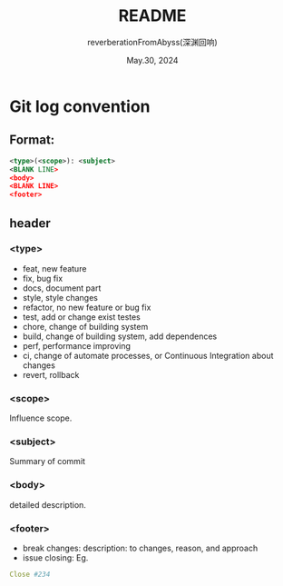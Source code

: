 # -*- org-mode: -*-
#+title: README
#+author: reverberationFromAbyss(深渊回响)
#+email: no email provided
#+date: May.30, 2024

#+options: toc:2

#+seq_todo: todo(t@) feature(F@) issue(i!/@) wip(w@) fixme(f!/@) knwon(k!/@) | done(d!) canceled(c!/@) abort(a!/@)

* Git log convention
** Format:
#+begin_src xml
  <type>(<scope>): <subject>
  <BLANK LINE>
  <body>
  <BLANK LINE>
  <footer>
#+end_src

** header
*** <type>
+ feat,     new feature
+ fix,      bug fix
+ docs,     document part
+ style,    style changes
+ refactor, no new feature or bug fix
+ test,     add or change exist testes
+ chore,    change of building system
+ build,    change of building system, add dependences
+ perf,     performance improving
+ ci,       change of automate processes, or Continuous Integration about changes
+ revert,   rollback
*** <scope>
Influence scope.
*** <subject>
Summary of commit
*** <body>
detailed description.
*** <footer>
+ break changes:
  description: to changes, reason, and approach
+ issue closing:
  Eg.
#+begin_src yaml
  Close #234
#+end_src

#  LocalWords:  Eg
